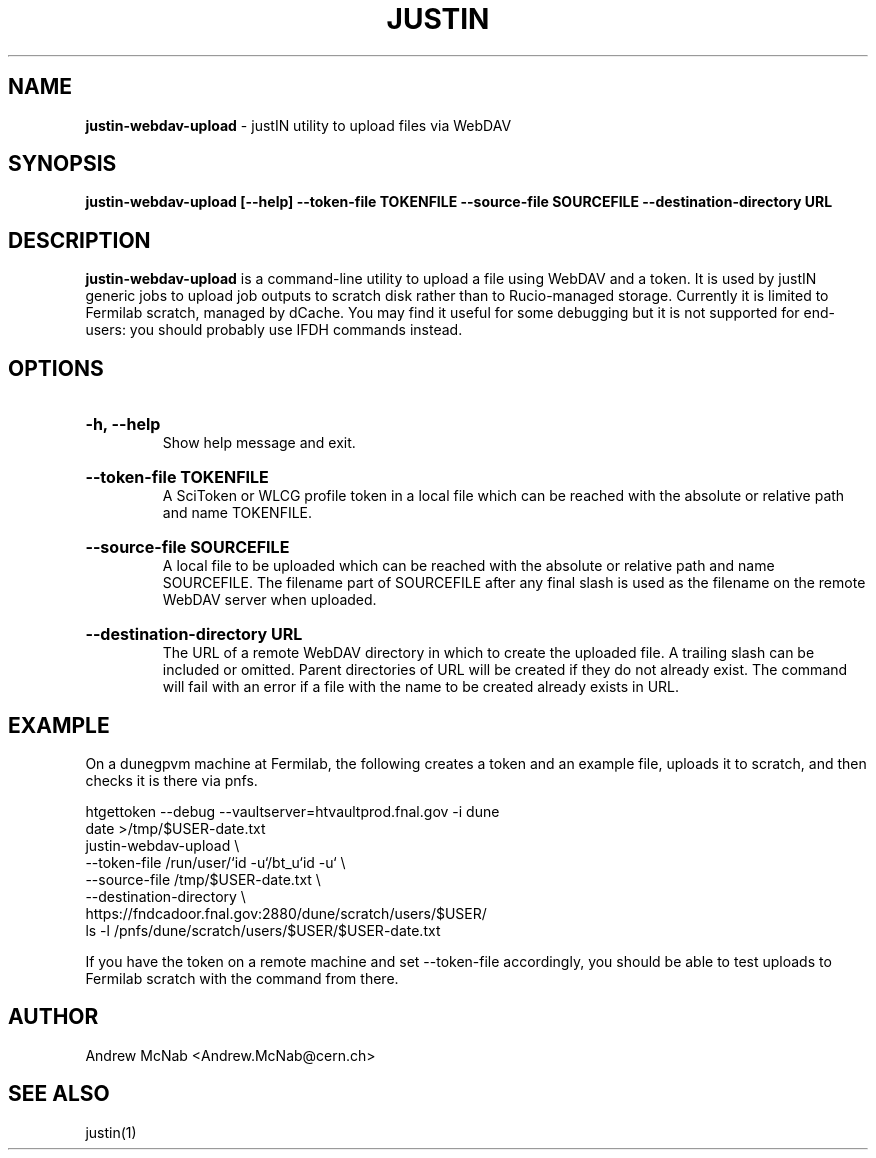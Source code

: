.TH JUSTIN  "2023" "justin-webdav-upload" "justIN Manual"
.SH NAME
.B justin-webdav-upload
\- justIN utility to upload files via WebDAV
.SH SYNOPSIS
.B justin-webdav-upload [--help] --token-file TOKENFILE
.B --source-file SOURCEFILE --destination-directory URL
.SH DESCRIPTION
.B justin-webdav-upload
is a command-line utility to upload a file using WebDAV and a token. It is
used by justIN generic jobs to upload job outputs to scratch
disk rather than to Rucio-managed storage. Currently it is limited to Fermilab
scratch, managed by dCache. You may find it useful for some debugging but 
it is not supported for end-users: you should probably use IFDH commands
instead.

.SH OPTIONS

.HP 
.B "-h, --help"
.br
Show help message and exit.

.HP 
.B "--token-file TOKENFILE"
.br
A SciToken or WLCG profile token in a local file which can be reached with
the absolute or relative path and name TOKENFILE.

.HP 
.B "--source-file SOURCEFILE"
.br
A local file to be uploaded which can be reached with the absolute or relative 
path and name SOURCEFILE. The filename part of SOURCEFILE after any final
slash is used as the filename on the remote WebDAV server when uploaded.

.HP 
.B "--destination-directory URL"
.br
The URL of a remote WebDAV directory in which to create the uploaded file.
A trailing slash can be included or omitted. Parent directories of URL
will be created if they do not already exist. The command will fail with
an error if a file with the name to be created already exists in URL.

.SH EXAMPLE

On a dunegpvm machine at Fermilab, the following creates a token and an
example file, uploads it to scratch, and then checks it is there via pnfs.

.nf 
htgettoken --debug --vaultserver=htvaultprod.fnal.gov -i dune
date >/tmp/$USER-date.txt
justin-webdav-upload \\
  --token-file  /run/user/`id -u`/bt_u`id -u` \\
  --source-file /tmp/$USER-date.txt \\
  --destination-directory \\
  https://fndcadoor.fnal.gov:2880/dune/scratch/users/$USER/
ls -l /pnfs/dune/scratch/users/$USER/$USER-date.txt
.fi

If you have the token on a remote machine and set --token-file accordingly,
you should be able to test uploads to Fermilab scratch with the command
from there.

.SH AUTHOR
Andrew McNab <Andrew.McNab@cern.ch>

.SH "SEE ALSO"
justin(1)
